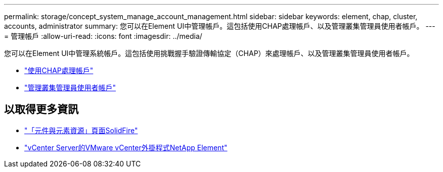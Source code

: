 ---
permalink: storage/concept_system_manage_account_management.html 
sidebar: sidebar 
keywords: element, chap, cluster, accounts, administrator 
summary: 您可以在Element UI中管理帳戶。這包括使用CHAP處理帳戶、以及管理叢集管理員使用者帳戶。 
---
= 管理帳戶
:allow-uri-read: 
:icons: font
:imagesdir: ../media/


[role="lead"]
您可以在Element UI中管理系統帳戶。這包括使用挑戰握手驗證傳輸協定（CHAP）來處理帳戶、以及管理叢集管理員使用者帳戶。

* link:task_data_manage_accounts_work_with_accounts_task.html["使用CHAP處理帳戶"]
* link:concept_system_manage_manage_cluster_administrator_users.html["管理叢集管理員使用者帳戶"]




== 以取得更多資訊

* https://www.netapp.com/data-storage/solidfire/documentation["「元件與元素資源」頁面SolidFire"^]
* https://docs.netapp.com/us-en/vcp/index.html["vCenter Server的VMware vCenter外掛程式NetApp Element"^]

